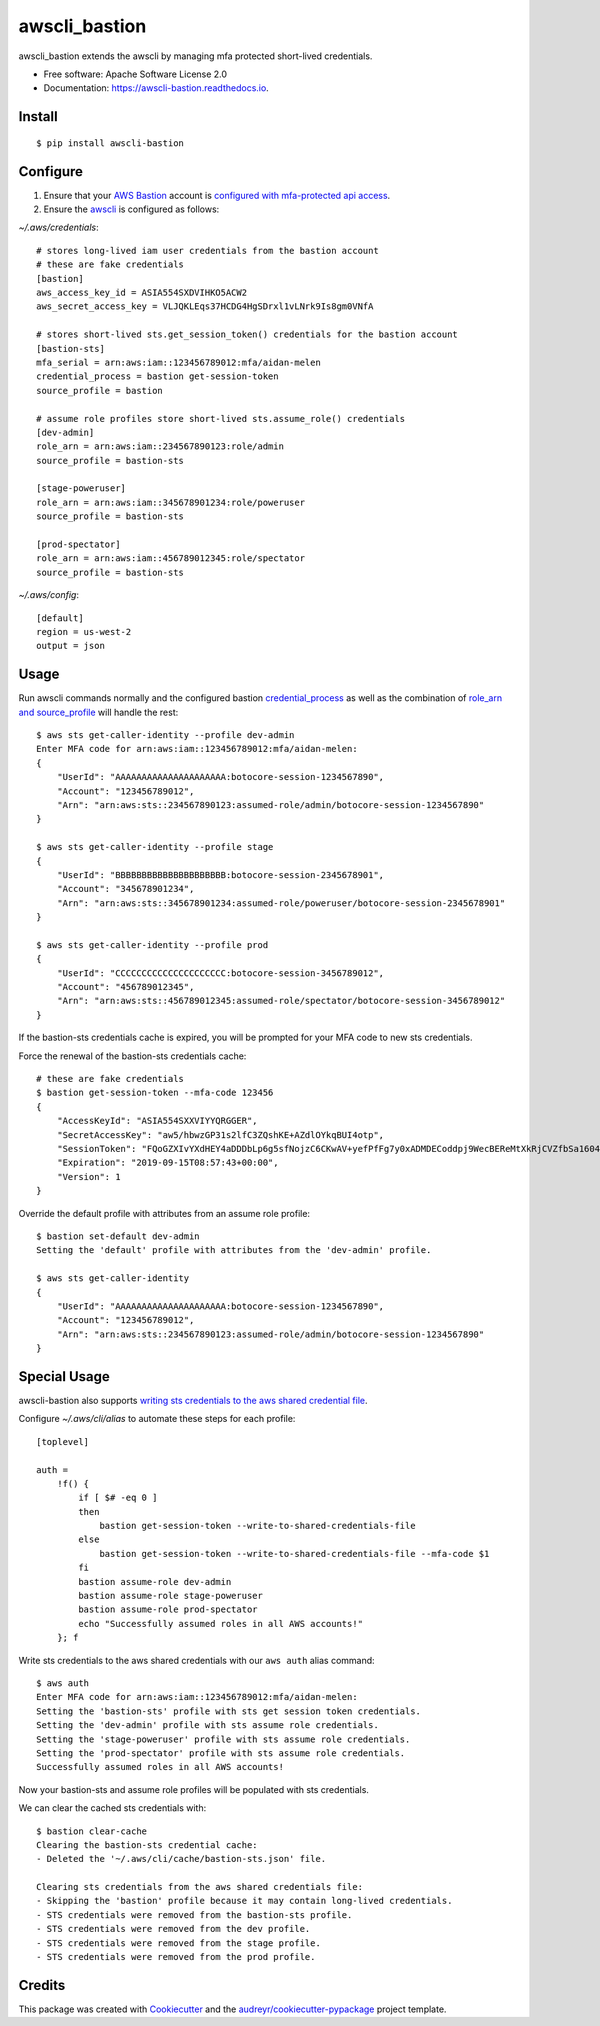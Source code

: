 ==============
awscli_bastion
==============


.. image:: https://img.shields.io/pypi/v/awscli_bastion.svg
        :target: https://pypi.python.org/pypi/awscli_bastion

.. image:: https://img.shields.io/travis/aidanmelen/awscli_bastion.svg
        :target: https://travis-ci.org/aidanmelen/awscli_bastion

.. image:: https://readthedocs.org/projects/awscli-bastion/badge/?version=latest
        :target: https://awscli-bastion.readthedocs.io/en/latest/?badge=latest
        :alt: Documentation Status


.. image:: https://pyup.io/repos/github/aidanmelen/awscli_bastion/shield.svg
        :target: https://pyup.io/repos/github/aidanmelen/awscli_bastion/
        :alt: Updates


awscli_bastion extends the awscli by managing mfa protected short-lived credentials.

.. image:: https://raw.githubusercontent.com/aidanmelen/awscli_bastion/master/docs/awscli-bastion.png
    :target: https://raw.githubusercontent.com/aidanmelen/awscli_bastion/master/docs/awscli-bastion.png
    :align: center


* Free software: Apache Software License 2.0
* Documentation: https://awscli-bastion.readthedocs.io.


Install
-------

::

    $ pip install awscli-bastion


Configure
---------

1. Ensure that your `AWS Bastion`_ account is `configured with mfa-protected api access`_.
2. Ensure the `awscli`_ is configured as follows:

*~/.aws/credentials*::

    # stores long-lived iam user credentials from the bastion account
    # these are fake credentials
    [bastion]
    aws_access_key_id = ASIA554SXDVIHKO5ACW2
    aws_secret_access_key = VLJQKLEqs37HCDG4HgSDrxl1vLNrk9Is8gm0VNfA

    # stores short-lived sts.get_session_token() credentials for the bastion account
    [bastion-sts]
    mfa_serial = arn:aws:iam::123456789012:mfa/aidan-melen
    credential_process = bastion get-session-token
    source_profile = bastion

    # assume role profiles store short-lived sts.assume_role() credentials
    [dev-admin]
    role_arn = arn:aws:iam::234567890123:role/admin
    source_profile = bastion-sts

    [stage-poweruser]
    role_arn = arn:aws:iam::345678901234:role/poweruser
    source_profile = bastion-sts

    [prod-spectator]
    role_arn = arn:aws:iam::456789012345:role/spectator
    source_profile = bastion-sts

*~/.aws/config*::

    [default]
    region = us-west-2
    output = json

Usage
-----

Run awscli commands normally and the configured bastion `credential_process`_ as well as the combination of `role_arn and source_profile`_ will handle the rest::

    $ aws sts get-caller-identity --profile dev-admin
    Enter MFA code for arn:aws:iam::123456789012:mfa/aidan-melen:
    {
        "UserId": "AAAAAAAAAAAAAAAAAAAAA:botocore-session-1234567890",
        "Account": "123456789012",
        "Arn": "arn:aws:sts::234567890123:assumed-role/admin/botocore-session-1234567890"
    }

    $ aws sts get-caller-identity --profile stage
    {
        "UserId": "BBBBBBBBBBBBBBBBBBBBB:botocore-session-2345678901",
        "Account": "345678901234",
        "Arn": "arn:aws:sts::345678901234:assumed-role/poweruser/botocore-session-2345678901"
    }

    $ aws sts get-caller-identity --profile prod
    {
        "UserId": "CCCCCCCCCCCCCCCCCCCCC:botocore-session-3456789012",
        "Account": "456789012345",
        "Arn": "arn:aws:sts::456789012345:assumed-role/spectator/botocore-session-3456789012"
    }

If the bastion-sts credentials cache is expired, you will be prompted for your MFA code to new sts credentials.

Force the renewal of the bastion-sts credentials cache::

    # these are fake credentials
    $ bastion get-session-token --mfa-code 123456
    {
        "AccessKeyId": "ASIA554SXXVIYYQRGGER",
        "SecretAccessKey": "aw5/hbwzGP31s2lfC3ZQshKE+AZdlOYkqBUI4otp",
        "SessionToken": "FQoGZXIvYXdHEY4aDDDbLp6g5sfNojzC6CKwAV+yefPfFg7y0xADMDECoddpj9WecBEReMtXkRjCVZfbSa1604EIK2q0zshlsP0PtF0e5wBZFDuZHTI464EpSQEXkJajksWeMMOe7PSzyJOX5Zqp8ve4ItHoE70tGxIVQjA06NbvodNjjOO/gsbDAcKHW1rx9wnq3RJ+dQbqqNq01R1vrDvTjxDNTrZr2wYI2qYrd9REP+mc44EeIO+3r0iuiwxRCL1UzS/4nG4IRYG2KMeo9esF",
        "Expiration": "2019-09-15T08:57:43+00:00",
        "Version": 1
    }

Override the default profile with attributes from an assume role profile::

    $ bastion set-default dev-admin
    Setting the 'default' profile with attributes from the 'dev-admin' profile.

    $ aws sts get-caller-identity
    {
        "UserId": "AAAAAAAAAAAAAAAAAAAAA:botocore-session-1234567890",
        "Account": "123456789012",
        "Arn": "arn:aws:sts::234567890123:assumed-role/admin/botocore-session-1234567890"
    }


Special Usage
-------------

awscli-bastion also supports `writing sts credentials to the aws shared credential file`_.

Configure *~/.aws/cli/alias* to automate these steps for each profile::

    [toplevel]

    auth =
        !f() {
            if [ $# -eq 0 ]
            then
                bastion get-session-token --write-to-shared-credentials-file
            else
                bastion get-session-token --write-to-shared-credentials-file --mfa-code $1
            fi
            bastion assume-role dev-admin
            bastion assume-role stage-poweruser
            bastion assume-role prod-spectator
            echo "Successfully assumed roles in all AWS accounts!"
        }; f

Write sts credentials to the aws shared credentials with our ``aws auth`` alias command::

    $ aws auth
    Enter MFA code for arn:aws:iam::123456789012:mfa/aidan-melen:
    Setting the 'bastion-sts' profile with sts get session token credentials.
    Setting the 'dev-admin' profile with sts assume role credentials.
    Setting the 'stage-poweruser' profile with sts assume role credentials.
    Setting the 'prod-spectator' profile with sts assume role credentials.
    Successfully assumed roles in all AWS accounts!

Now your bastion-sts and assume role profiles will be populated with sts credentials.

We can clear the cached sts credentials with::

    $ bastion clear-cache
    Clearing the bastion-sts credential cache:
    - Deleted the '~/.aws/cli/cache/bastion-sts.json' file.

    Clearing sts credentials from the aws shared credentials file:
    - Skipping the 'bastion' profile because it may contain long-lived credentials.
    - STS credentials were removed from the bastion-sts profile.
    - STS credentials were removed from the dev profile.
    - STS credentials were removed from the stage profile.
    - STS credentials were removed from the prod profile.


Credits
-------

This package was created with Cookiecutter_ and the `audreyr/cookiecutter-pypackage`_ project template.


.. _Cookiecutter: https://github.com/audreyr/cookiecutter
.. _`audreyr/cookiecutter-pypackage`: https://github.com/audreyr/cookiecutter-pypackage
.. _Making a python package for pypi: http://otuk.kodeten.com/making-a-python-package-for-pypi---easy-steps
.. _`AWS Bastion`: https://blog.coinbase.com/you-need-more-than-one-aws-account-aws-bastions-and-assume-role-23946c6dfde3
.. _`configured with mfa-protected api access`: https://docs.aws.amazon.com/IAM/latest/UserGuide/id_credentials_mfa_configure-api-require.html
.. _`awscli`: https://docs.aws.amazon.com/cli/latest/userguide/cli-chap-configure.html
.. _`credential_process`: https://docs.aws.amazon.com/cli/latest/userguide/cli-configure-sourcing-external.html
.. _`role_arn and source_profile`: https://docs.aws.amazon.com/cli/latest/userguide/cli-configure-role.html
.. _`writing sts credentials to the aws shared credential file`: https://aws.amazon.com/premiumsupport/knowledge-center/authenticate-mfa-cli/